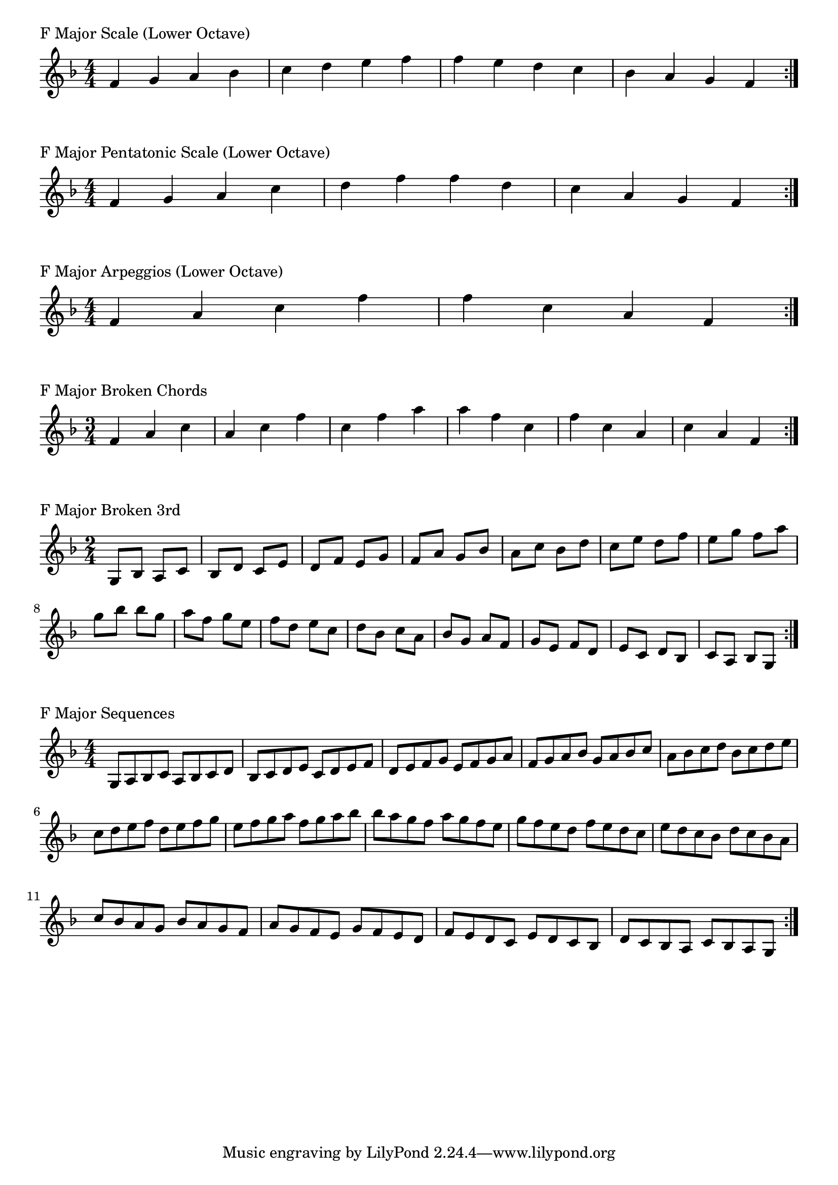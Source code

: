 \version "2.19.82"

\header  {
%title = "F Major"
}

global = {
    \key f \major
    \numericTimeSignature
    \time 4/4
}

\markup{"F Major Scale (Lower Octave)"}
\score {{
    \global
    \relative c' {
      	f 4 g a bes c d e f f e d c bes a g f
        \bar ":|."
    }
}
}




\markup{"F Major Pentatonic Scale (Lower Octave)"}
\score {{
    \global
    \relative c' {
      	f 4 g a  c d  f f  d c  a g f
        \bar ":|."
    }
}
}



\markup{"F Major Arpeggios (Lower Octave)"}
\score {{
    \global
    \relative c' {
      	f  4 a  c   f f   c  a  f
        \bar ":|."
    }
}
}



\markup{"F Major Broken Chords"}
\score {{
    \key f \major
    \numericTimeSignature
    \time 3/4
    \relative c' {
      	f 4 a c
	a c f
	c f a
	
	a f c
	f c a
	c a f

        \bar ":|."
    }
}
}

\markup{"F Major Broken 3rd"}
\score {{
    \key f \major
    \numericTimeSignature
    \time 2/4
    \relative c' {
           g 8 bes
       a c
       bes d
       c e
       d f
       e g
       f a
       g bes
       a c
       bes d
       c e
       d f
       e g
       f a
       g bes
     
	bes g       
	a f       
	g e       
	f d       
	e c       
	d bes       
	c a       
	bes g       
	a f       
	g e       
	f d       
	e c       
	d bes       
	c a       
	bes g    
        \bar ":|."
    }
}
}

\markup{"F Major Sequences"}
\score {{
    \global
    \relative c' {
        g 8 a bes c
        a 8 bes c d
        bes c d e
        c d e f
        d e f g
        e f g a
        f g a bes
        g a bes c
        a bes c d
        bes c d e
        c d e f
        d e f g
        e f g a
        f g a bes

        bes a g f        
        a g f e        
        g f e d        
        f e d c        
        e d c bes        
        d c bes a        
        c bes a g        
        bes a g f        
        a g f e        
        g f e d        
        f e d c        
        e d c bes        
        d c bes a        
        c bes a g

        \bar ":|."
    }
}
}


\layout {
    indent = #0
    ragged-last = ##f
}
